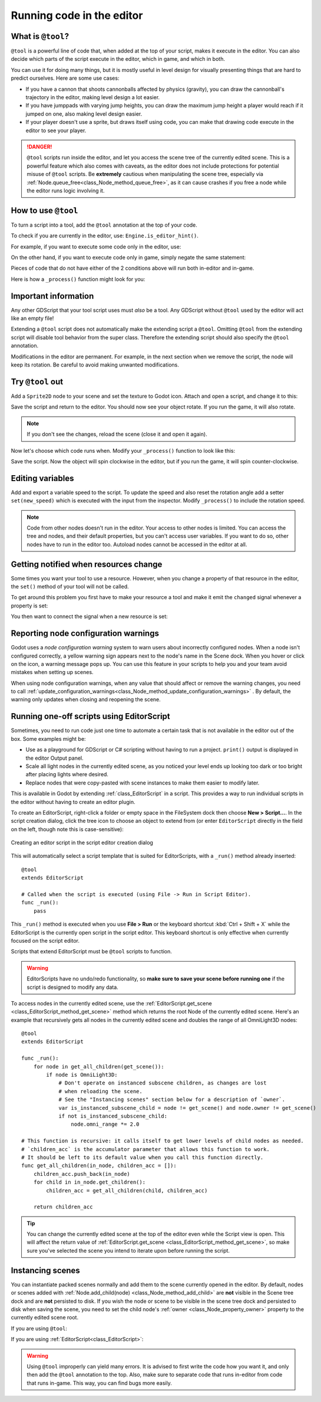 .. _doc_running_code_in_the_editor:

Running code in the editor
==========================

What is ``@tool``?
------------------

``@tool`` is a powerful line of code that, when added at the top of your script,
makes it execute in the editor. You can also decide which parts of the script
execute in the editor, which in game, and which in both.

You can use it for doing many things, but it is mostly useful in level design
for visually presenting things that are hard to predict ourselves. Here are some
use cases:

- If you have a cannon that shoots cannonballs affected by physics (gravity),
  you can draw the cannonball's trajectory in the editor, making level design a
  lot easier.
- If you have jumppads with varying jump heights, you can draw the maximum jump
  height a player would reach if it jumped on one, also making level design
  easier.
- If your player doesn't use a sprite, but draws itself using code, you can make
  that drawing code execute in the editor to see your player.

.. DANGER::

    ``@tool`` scripts run inside the editor, and let you access the scene tree
    of the currently edited scene. This is a powerful feature which also comes
    with caveats, as the editor does not include protections for potential
    misuse of ``@tool`` scripts.
    Be **extremely** cautious when manipulating the scene tree, especially via
    :ref:`Node.queue_free<class_Node_method_queue_free>`, as it can cause
    crashes if you free a node while the editor runs logic involving it.

How to use ``@tool``
--------------------

To turn a script into a tool, add the ``@tool`` annotation at the top of your code.

To check if you are currently in the editor, use: ``Engine.is_editor_hint()``.

For example, if you want to execute some code only in the editor, use:

.. tabs::
 .. code-tab:: gdscript GDScript

    if Engine.is_editor_hint():
        # Code to execute when in editor.

 .. code-tab:: csharp

    if (Engine.IsEditorHint())
    {
        // Code to execute when in editor.
    }

On the other hand, if you want to execute code only in game, simply negate the
same statement:

.. tabs::
 .. code-tab:: gdscript GDScript

    if not Engine.is_editor_hint():
        # Code to execute when in game.

 .. code-tab:: csharp

    if (!Engine.IsEditorHint())
    {
        // Code to execute when in game.
    }

Pieces of code that do not have either of the 2 conditions above will run both
in-editor and in-game.

Here is how a ``_process()`` function might look for you:

.. tabs::
 .. code-tab:: gdscript GDScript

    func _process(delta):
        if Engine.is_editor_hint():
            # Code to execute in editor.

        if not Engine.is_editor_hint():
            # Code to execute in game.

        # Code to execute both in editor and in game.

 .. code-tab:: csharp

    public override void _Process(double delta)
    {
        if (Engine.IsEditorHint())
        {
            // Code to execute in editor.
        }

        if (!Engine.IsEditorHint())
        {
            // Code to execute in game.
        }

        // Code to execute both in editor and in game.
    }

Important information
---------------------

Any other GDScript that your tool script uses must *also* be a tool. Any
GDScript without ``@tool`` used by the editor will act like an empty file!

Extending a ``@tool`` script does not automatically make the extending script
a ``@tool``. Omitting ``@tool`` from the extending script will disable tool
behavior from the super class. Therefore the extending script should also
specify the ``@tool`` annotation.

Modifications in the editor are permanent. For example, in the next
section when we remove the script, the node will keep its rotation. Be careful
to avoid making unwanted modifications.

Try ``@tool`` out
-----------------

Add a ``Sprite2D`` node to your scene and set the texture to Godot icon. Attach
and open a script, and change it to this:

.. tabs::
 .. code-tab:: gdscript GDScript

    @tool
    extends Sprite2D

    func _process(delta):
        rotation += PI * delta

 .. code-tab:: csharp

    using Godot;

    [Tool]
    public partial class MySprite : Sprite2D
    {
        public override void _Process(double delta)
        {
            Rotation += Mathf.Pi * (float)delta;
        }
    }

Save the script and return to the editor. You should now see your object rotate.
If you run the game, it will also rotate.

.. image:: img/rotating_in_editor.gif

.. note::

    If you don't see the changes, reload the scene (close it and open it again).

Now let's choose which code runs when. Modify your ``_process()`` function to
look like this:

.. tabs::
 .. code-tab:: gdscript GDScript

    func _process(delta):
        if Engine.is_editor_hint():
            rotation += PI * delta
        else:
            rotation -= PI * delta

 .. code-tab:: csharp

    public override void _Process(double delta)
    {
        if (Engine.IsEditorHint())
        {
            Rotation += Mathf.Pi * (float)delta;
        }
        else
        {
            Rotation -= Mathf.Pi * (float)delta;
        }
    }

Save the script. Now the object will spin clockwise in the editor, but if you
run the game, it will spin counter-clockwise.

Editing variables
-----------------

Add and export a variable speed to the script. To update the speed and also reset the rotation
angle add a setter ``set(new_speed)`` which is executed with the input from the inspector. Modify
``_process()`` to include the rotation speed.

.. tabs::
 .. code-tab:: gdscript GDScript

    @tool
    extends Sprite2D


    @export var speed = 1:
        # Update speed and reset the rotation.
        set(new_speed):
            speed = new_speed
            rotation = 0


    func _process(delta):
    	rotation += PI * delta * speed

 .. code-tab:: csharp

    using Godot;

    [Tool]
    public partial class MySprite : Sprite2D
    {
        private float _speed = 1;

        [Export]
        public float Speed
        {
            get => _speed;
            set
            {
                // Update speed and reset the rotation.
                _speed = value;
                Rotation = 0;
            }
        }

        public override void _Process(double delta)
        {
            Rotation += Mathf.Pi * (float)delta * speed;
        }
    }

.. note::

    Code from other nodes doesn't run in the editor. Your access to other nodes
    is limited. You can access the tree and nodes, and their default properties,
    but you can't access user variables. If you want to do so, other nodes have
    to run in the editor too. Autoload nodes cannot be accessed in the editor at
    all.

Getting notified when resources change
--------------------------------------

Some times you want your tool to use a resource. However, when you change a
property of that resource in the editor, the ``set()`` method of your tool will
not be called.

.. tabs::
 .. code-tab:: gdscript GDScript

    @tool
    class_name MyTool
    extends Node

    @export var resource: MyResource:
        set(new_resource):
            resource = new_resource
            _on_resource_set()
    
    # This will only be called when you create, delete, or paste a resource.
    # You will not get an update when tweaking properties of it.
    func _on_resource_set():
        print("My resource was set!")

 .. code-tab:: csharp

    using Godot;

    [Tool]
    public partial class MyTool : Node
    {
        private MyResource _resource;

        [Export]
        public MyResource Resource
        {
            get => _resource;
            set
            {
                _resource = value;
                OnResourceSet();
            }
        }
    }

    // This will only be called when you create, delete, or paste a resource.
    // You will not get an update when tweaking properties of it.
    private void OnResourceSet()
    {
        GD.Print("My resource was set!");
    }

To get around this problem you first have to make your resource a tool and make it
emit the ``changed`` signal whenever a property is set:

.. tabs::
 .. code-tab:: gdscript GDScript

    # Make Your Resource a tool.
    @tool
    class_name MyResource
    extends Resource

    @export var property = 1:
        set(new_setting):
            property = new_setting
            # Emit a signal when the property is changed.
            changed.emit()

 .. code-tab:: csharp

    using Godot;

    [Tool]
    public partial class MyResource : Resource
    {
        private float _property = 1;

        [Export]
        public float Property
        {
            get => _property;
            set
            {
                _property = value;
                // Emit a signal when the property is changed.
                EmitSignal(SignalName.Changed);
            }
        }
    }

You then want to connect the signal when a new resource is set:

.. tabs::
 .. code-tab:: gdscript GDScript

    @tool
    class_name MyTool
    extends Node

    @export var resource: MyResource:
        set(new_resource):
            resource = new_resource
            # Connect the changed signal as soon as a new resource is being added.
            resource.changed.connect(Callable(self, "_on_resource_changed")

    func _on_resource_changed():
        print("My resource just changed!")

 .. code-tab:: csharp

    using Godot;

    [Tool]
    public partial class MyTool : Node
    {
        private MyResource _resource;

        [Export]
        public MyResource Resource
        {
            get => _resource;
            set
            {
                _resource = value;
                // Connect the changed signal as soon as a new resource is being added.
                _resource.Changed += OnResourceChanged;
            }
        }
    }

    private void OnResourceChanged()
    {
        GD.Print("My resource just changed!");
    }

Reporting node configuration warnings
-------------------------------------

Godot uses a *node configuration warning* system to warn users about incorrectly
configured nodes. When a node isn't configured correctly, a yellow warning sign
appears next to the node's name in the Scene dock. When you hover or click on
the icon, a warning message pops up. You can use this feature in your scripts to
help you and your team avoid mistakes when setting up scenes.

When using node configuration warnings, when any value that should affect or
remove the warning changes, you need to call
:ref:`update_configuration_warnings<class_Node_method_update_configuration_warnings>` .
By default, the warning only updates when closing and reopening the scene.

.. tabs::
 .. code-tab:: gdscript GDScript

    # Use setters to update the configuration warning automatically.
    @export var title = "":
        set(p_title):
            if p_title != title:
                title = p_title
                update_configuration_warnings()

    @export var description = "":
        set(p_description):
            if p_description != description:
                description = p_description
                update_configuration_warnings()


    func _get_configuration_warnings():
        var warnings = []

        if title == "":
            warnings.append("Please set `title` to a non-empty value.")

        if description.length() >= 100:
            warnings.append("`description` should be less than 100 characters long.")

        # Returning an empty array means "no warning".
        return warnings

Running one-off scripts using EditorScript
------------------------------------------

Sometimes, you need to run code just one time to automate a certain task that is
not available in the editor out of the box. Some examples might be:

- Use as a playground for GDScript or C# scripting without having to run a project.
  ``print()`` output is displayed in the editor Output panel.
- Scale all light nodes in the currently edited scene, as you noticed your level
  ends up looking too dark or too bright after placing lights where desired.
- Replace nodes that were copy-pasted with scene instances to make them easier
  to modify later.

This is available in Godot by extending :ref:`class_EditorScript` in a script.
This provides a way to run individual scripts in the editor without having to
create an editor plugin.

To create an EditorScript, right-click a folder or empty space in the FileSystem
dock then choose **New > Script...**. In the script creation dialog, click the
tree icon to choose an object to extend from (or enter ``EditorScript`` directly
in the field on the left, though note this is case-sensitive):

.. figure:: img/running_code_in_the_editor_creating_editor_script.webp
   :align: center
   :alt: Creating an editor script in the script editor creation dialog

   Creating an editor script in the script editor creation dialog

This will automatically select a script template that is suited for
EditorScripts, with a ``_run()`` method already inserted:

::

    @tool
    extends EditorScript

    # Called when the script is executed (using File -> Run in Script Editor).
    func _run():
        pass

This ``_run()`` method is executed when you use **File > Run** or the keyboard
shortcut :kbd:`Ctrl + Shift + X` while the EditorScript is the currently open
script in the script editor. This keyboard shortcut is only effective when
currently focused on the script editor.

Scripts that extend EditorScript must be ``@tool`` scripts to function.

.. warning::

    EditorScripts have no undo/redo functionality, so **make sure to save your
    scene before running one** if the script is designed to modify any data.

To access nodes in the currently edited scene, use the
:ref:`EditorScript.get_scene <class_EditorScript_method_get_scene>` method which
returns the root Node of the currently edited scene. Here's an example that
recursively gets all nodes in the currently edited scene and doubles the range
of all OmniLight3D nodes:

::

    @tool
    extends EditorScript

    func _run():
        for node in get_all_children(get_scene()):
            if node is OmniLight3D:
                # Don't operate on instanced subscene children, as changes are lost
                # when reloading the scene.
                # See the "Instancing scenes" section below for a description of `owner`.
                var is_instanced_subscene_child = node != get_scene() and node.owner != get_scene()
                if not is_instanced_subscene_child:
                    node.omni_range *= 2.0

    # This function is recursive: it calls itself to get lower levels of child nodes as needed.
    # `children_acc` is the accumulator parameter that allows this function to work.
    # It should be left to its default value when you call this function directly.
    func get_all_children(in_node, children_acc = []):
        children_acc.push_back(in_node)
        for child in in_node.get_children():
            children_acc = get_all_children(child, children_acc)

        return children_acc

.. tip::

    You can change the currently edited scene at the top of the editor even
    while the Script view is open. This will affect the return value of
    :ref:`EditorScript.get_scene <class_EditorScript_method_get_scene>`, so make
    sure you've selected the scene you intend to iterate upon before running
    the script.

Instancing scenes
-----------------

You can instantiate packed scenes normally and add them to the scene currently
opened in the editor. By default, nodes or scenes added with
:ref:`Node.add_child(node) <class_Node_method_add_child>` are **not** visible
in the Scene tree dock and are **not** persisted to disk. If you wish the node
or scene to be visible in the scene tree dock and persisted to disk when saving
the scene, you need to set the child node's :ref:`owner <class_Node_property_owner>`
property to the currently edited scene root.

If you are using ``@tool``:

.. tabs::
 .. code-tab:: gdscript GDScript

    func _ready():
        var node = Node3D.new()
        add_child(node) # Parent could be any node in the scene

        # The line below is required to make the node visible in the Scene tree dock
        # and persist changes made by the tool script to the saved scene file.
        node.owner = get_tree().edited_scene_root

 .. code-tab:: csharp

    public override void _Ready()
    {
        var node = new Node3D();
        AddChild(node); // Parent could be any node in the scene

        // The line below is required to make the node visible in the Scene tree dock
        // and persist changes made by the tool script to the saved scene file.
        node.Owner = GetTree().EditedSceneRoot;
    }

If you are using :ref:`EditorScript<class_EditorScript>`:

.. tabs::
 .. code-tab:: gdscript GDScript

    func _run():
        # `parent` could be any node in the scene.
        var parent = get_scene().get_node("Parent")
        var node = Node3D.new()
        parent.add_child(node)

        # The line below is required to make the node visible in the Scene tree dock
        # and persist changes made by the tool script to the saved scene file.
        node.owner = get_scene()

 .. code-tab:: csharp

    public override void _Run()
    {
        // `parent` could be any node in the scene.
        var parent = GetScene().GetNode("Parent");
        var node = new Node3D();
        parent.AddChild(node);

        // The line below is required to make the node visible in the Scene tree dock
        // and persist changes made by the tool script to the saved scene file.
        node.Owner = GetScene();
    }

.. warning::

    Using ``@tool`` improperly can yield many errors. It is advised to first
    write the code how you want it, and only then add the ``@tool`` annotation to
    the top. Also, make sure to separate code that runs in-editor from code that
    runs in-game. This way, you can find bugs more easily.
